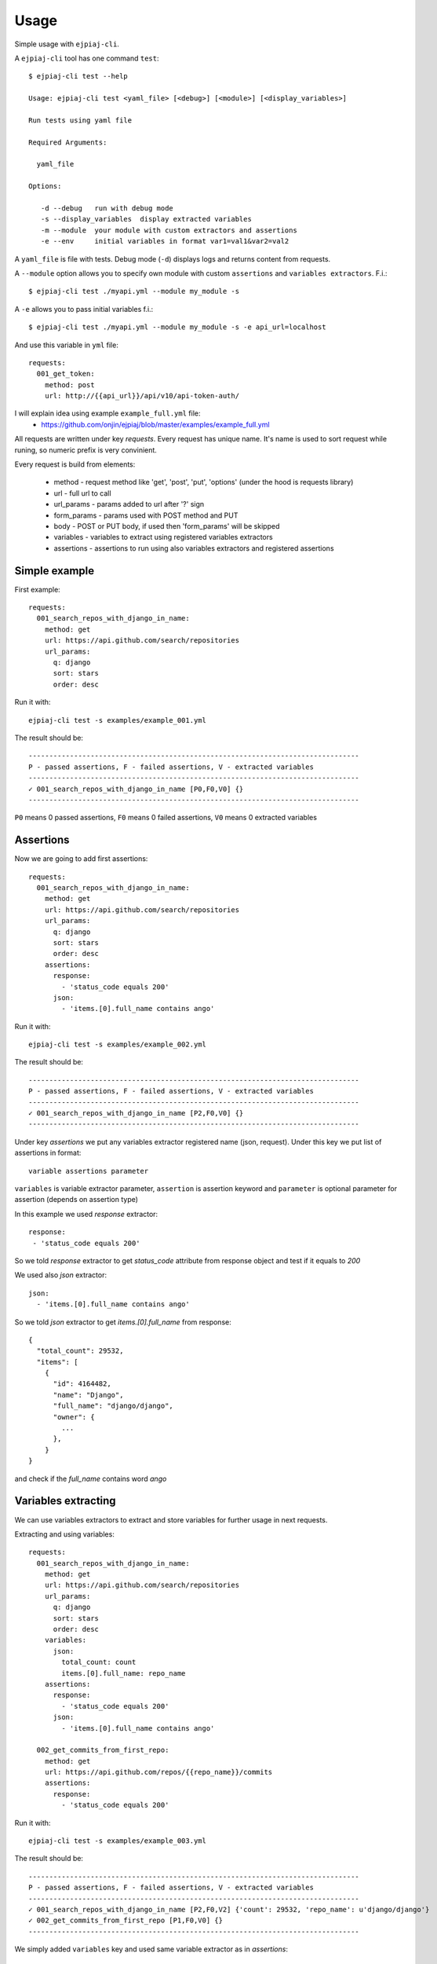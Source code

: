 ========
Usage
========

Simple usage with ``ejpiaj-cli``.

A ``ejpiaj-cli`` tool has one command ``test``::

    $ ejpiaj-cli test --help

    Usage: ejpiaj-cli test <yaml_file> [<debug>] [<module>] [<display_variables>]

    Run tests using yaml file

    Required Arguments:

      yaml_file

    Options:

       -d --debug   run with debug mode
       -s --display_variables  display extracted variables
       -m --module  your module with custom extractors and assertions
       -e --env     initial variables in format var1=val1&var2=val2

A ``yaml_file`` is file with tests. Debug mode (``-d``) displays logs and returns content from requests.

A ``--module`` option allows you to specify own module with custom ``assertions`` and ``variables extractors``.  F.i.::

    $ ejpiaj-cli test ./myapi.yml --module my_module -s


A ``-e`` allows you to pass initial variables f.i.::

    $ ejpiaj-cli test ./myapi.yml --module my_module -s -e api_url=localhost

And use this variable in ``yml`` file::

    requests:
      001_get_token:
        method: post
        url: http://{{api_url}}/api/v10/api-token-auth/


I will explain idea using example ``example_full.yml`` file:
 * https://github.com/onjin/ejpiaj/blob/master/examples/example_full.yml

All requests are written under key *requests*. Every request has unique name. It's name is used to sort request while
runing, so numeric prefix is very convinient.

Every request is build from elements:

 * method - request method like 'get', 'post', 'put', 'options' (under the hood is requests library)
 * url - full url to call
 * url_params - params added to url after '?' sign
 * form_params - params used with POST method and PUT
 * body - POST or PUT body, if used then 'form_params' will be skipped
 * variables - variables to extract using registered variables extractors
 * assertions - assertions to run using also variables extractors and registered assertions

Simple example
--------------

First example::

    requests:
      001_search_repos_with_django_in_name:
        method: get
        url: https://api.github.com/search/repositories
        url_params:
          q: django
          sort: stars
          order: desc

Run it with::

    ejpiaj-cli test -s examples/example_001.yml

The result should be::

    --------------------------------------------------------------------------------
    P - passed assertions, F - failed assertions, V - extracted variables
    --------------------------------------------------------------------------------
    ✓ 001_search_repos_with_django_in_name [P0,F0,V0] {}
    --------------------------------------------------------------------------------

``P0`` means 0 passed assertions, ``F0`` means 0 failed assertions, ``V0`` means 0 extracted variables

Assertions
----------

Now we are going to add first assertions::

    requests:
      001_search_repos_with_django_in_name:
        method: get
        url: https://api.github.com/search/repositories
        url_params:
          q: django
          sort: stars
          order: desc
        assertions:
          response:
            - 'status_code equals 200'
          json:
            - 'items.[0].full_name contains ango'

Run it with::

    ejpiaj-cli test -s examples/example_002.yml

The result should be::

    --------------------------------------------------------------------------------
    P - passed assertions, F - failed assertions, V - extracted variables
    --------------------------------------------------------------------------------
    ✓ 001_search_repos_with_django_in_name [P2,F0,V0] {}
    --------------------------------------------------------------------------------

Under key *assertions* we put any variables extractor registered name (json, request).
Under this key we put list of assertions in format::

    variable assertions parameter

``variables`` is variable extractor parameter, ``assertion`` is assertion keyword and ``parameter`` is optional
parameter for assertion (depends on assertion type)

In this example we used *response* extractor::

    response:
     - 'status_code equals 200'

So we told *response* extractor to get *status_code* attribute from response object and test if it equals to *200*

We used also *json* extractor::

    json:
      - 'items.[0].full_name contains ango'

So we told *json* extractor to get *items.[0].full_name* from response::

    {
      "total_count": 29532,
      "items": [
        {
          "id": 4164482,
          "name": "Django",
          "full_name": "django/django",
          "owner": {
            ...
          },
        }
    }

and check if the *full_name* contains word *ango*

Variables extracting
--------------------

We can use variables extractors to extract and store variables for further usage in next requests.

Extracting and using variables::

    requests:
      001_search_repos_with_django_in_name:
        method: get
        url: https://api.github.com/search/repositories
        url_params:
          q: django
          sort: stars
          order: desc
        variables:
          json:
            total_count: count
            items.[0].full_name: repo_name
        assertions:
          response:
            - 'status_code equals 200'
          json:
            - 'items.[0].full_name contains ango'

      002_get_commits_from_first_repo:
        method: get
        url: https://api.github.com/repos/{{repo_name}}/commits
        assertions:
          response:
            - 'status_code equals 200'

Run it with::

    ejpiaj-cli test -s examples/example_003.yml

The result should be::

    --------------------------------------------------------------------------------
    P - passed assertions, F - failed assertions, V - extracted variables
    --------------------------------------------------------------------------------
    ✓ 001_search_repos_with_django_in_name [P2,F0,V2] {'count': 29532, 'repo_name': u'django/django'}
    ✓ 002_get_commits_from_first_repo [P1,F0,V0] {}
    --------------------------------------------------------------------------------


We simply added ``variables`` key and used same variable extractor as in *assertions*::

    variables:
      json:
        total_count: count
        items.[0].full_name: repo_name

And now we have variables::

    count = 29532
    repo_name = django/django

And we can use those variables in next request::

    002_get_commits_from_first_repo:
      method: get
      url: https://api.github.com/repos/{{repo_name}}/commits

Variables are put between '{{' and '}}' and **can't** contains spaces'. For example::

    {{repo_name}} - it's good
    {{ repo_nama}} - it's wrong

Full example
------------

Now you can could understand full example at file:
 * https://github.com/onjin/ejpiaj/blob/master/examples/example_full.yml


